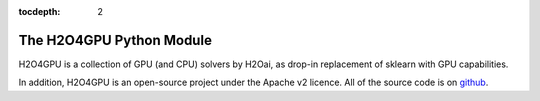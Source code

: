 :tocdepth: 2


The H2O4GPU Python Module
=====================

H2O4GPU is a collection of GPU (and CPU) solvers by H2Oai, as drop-in replacement of sklearn with GPU capabilities.

In addition, H2O4GPU is an open-source project under the Apache v2 licence. All of the source code is on 
`github <https://github.com/h2oai/h2o4gpu>`_.

